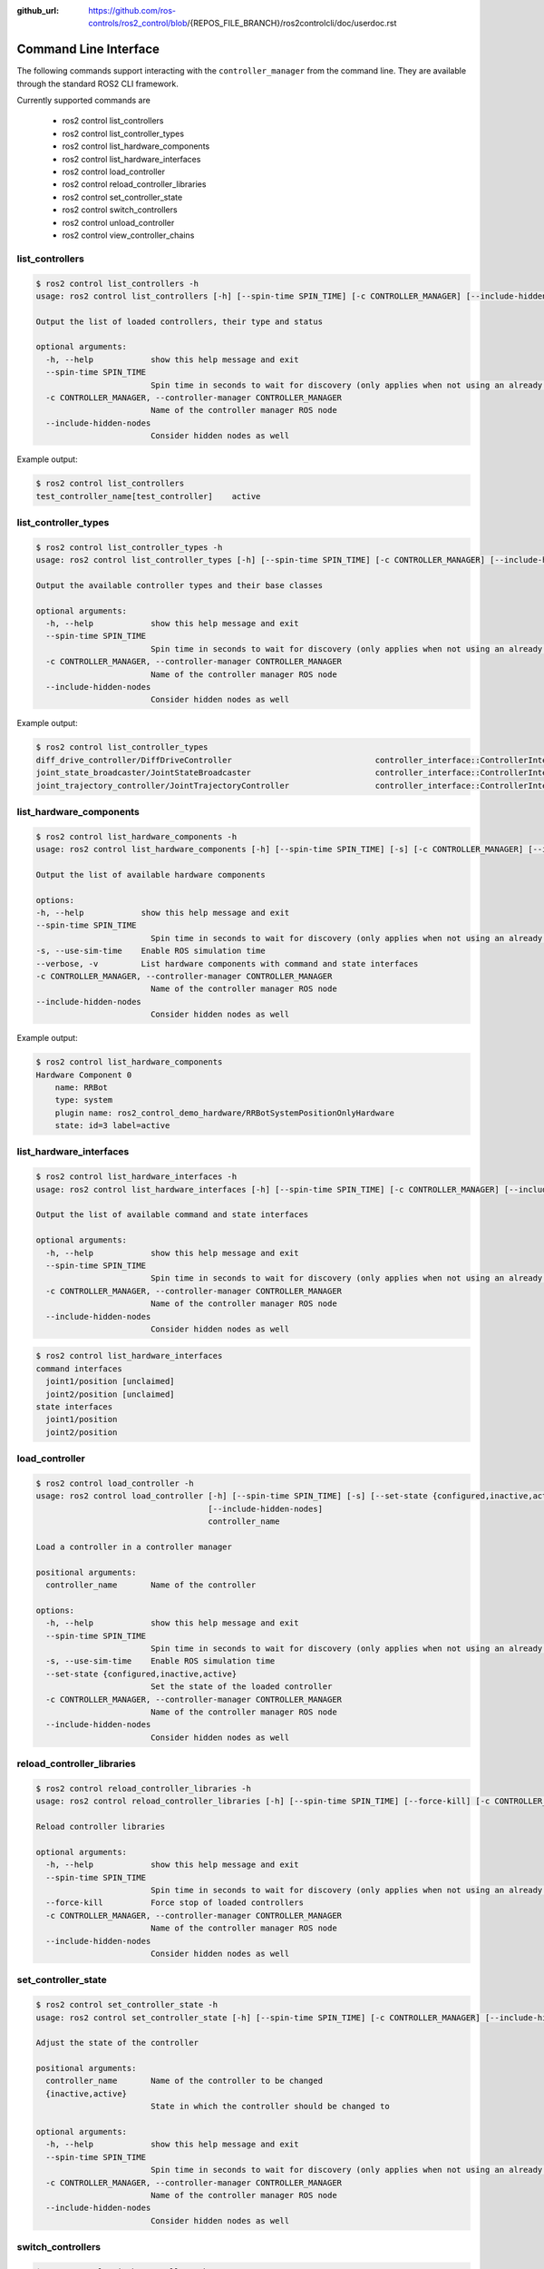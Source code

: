 :github_url: https://github.com/ros-controls/ros2_control/blob/{REPOS_FILE_BRANCH}/ros2controlcli/doc/userdoc.rst

.. _ros2controlcli_userdoc:

Command Line Interface
======================

The following commands support interacting with the ``controller_manager`` from the command line. They are available through the standard ROS2 CLI framework.

Currently supported commands are

    - ros2 control list_controllers
    - ros2 control list_controller_types
    - ros2 control list_hardware_components
    - ros2 control list_hardware_interfaces
    - ros2 control load_controller
    - ros2 control reload_controller_libraries
    - ros2 control set_controller_state
    - ros2 control switch_controllers
    - ros2 control unload_controller
    - ros2 control view_controller_chains


list_controllers
----------------

.. code-block:: console

    $ ros2 control list_controllers -h
    usage: ros2 control list_controllers [-h] [--spin-time SPIN_TIME] [-c CONTROLLER_MANAGER] [--include-hidden-nodes]

    Output the list of loaded controllers, their type and status

    optional arguments:
      -h, --help            show this help message and exit
      --spin-time SPIN_TIME
                            Spin time in seconds to wait for discovery (only applies when not using an already running daemon)
      -c CONTROLLER_MANAGER, --controller-manager CONTROLLER_MANAGER
                            Name of the controller manager ROS node
      --include-hidden-nodes
                            Consider hidden nodes as well

Example output:

.. code-block:: console

    $ ros2 control list_controllers
    test_controller_name[test_controller]    active


list_controller_types
---------------------

.. code-block:: console

    $ ros2 control list_controller_types -h
    usage: ros2 control list_controller_types [-h] [--spin-time SPIN_TIME] [-c CONTROLLER_MANAGER] [--include-hidden-nodes]

    Output the available controller types and their base classes

    optional arguments:
      -h, --help            show this help message and exit
      --spin-time SPIN_TIME
                            Spin time in seconds to wait for discovery (only applies when not using an already running daemon)
      -c CONTROLLER_MANAGER, --controller-manager CONTROLLER_MANAGER
                            Name of the controller manager ROS node
      --include-hidden-nodes
                            Consider hidden nodes as well

Example output:

.. code-block:: console

    $ ros2 control list_controller_types
    diff_drive_controller/DiffDriveController                              controller_interface::ControllerInterface
    joint_state_broadcaster/JointStateBroadcaster                          controller_interface::ControllerInterface
    joint_trajectory_controller/JointTrajectoryController                  controller_interface::ControllerInterface


list_hardware_components
------------------------

.. code-block:: console

    $ ros2 control list_hardware_components -h
    usage: ros2 control list_hardware_components [-h] [--spin-time SPIN_TIME] [-s] [-c CONTROLLER_MANAGER] [--include-hidden-nodes]

    Output the list of available hardware components

    options:
    -h, --help            show this help message and exit
    --spin-time SPIN_TIME
                            Spin time in seconds to wait for discovery (only applies when not using an already running daemon)
    -s, --use-sim-time    Enable ROS simulation time
    --verbose, -v         List hardware components with command and state interfaces
    -c CONTROLLER_MANAGER, --controller-manager CONTROLLER_MANAGER
                            Name of the controller manager ROS node
    --include-hidden-nodes
                            Consider hidden nodes as well


Example output:

.. code-block:: console

    $ ros2 control list_hardware_components
    Hardware Component 0
        name: RRBot
        type: system
        plugin name: ros2_control_demo_hardware/RRBotSystemPositionOnlyHardware
        state: id=3 label=active


list_hardware_interfaces
------------------------

.. code-block:: console

    $ ros2 control list_hardware_interfaces -h
    usage: ros2 control list_hardware_interfaces [-h] [--spin-time SPIN_TIME] [-c CONTROLLER_MANAGER] [--include-hidden-nodes]

    Output the list of available command and state interfaces

    optional arguments:
      -h, --help            show this help message and exit
      --spin-time SPIN_TIME
                            Spin time in seconds to wait for discovery (only applies when not using an already running daemon)
      -c CONTROLLER_MANAGER, --controller-manager CONTROLLER_MANAGER
                            Name of the controller manager ROS node
      --include-hidden-nodes
                            Consider hidden nodes as well


.. code-block:: console

    $ ros2 control list_hardware_interfaces
    command interfaces
      joint1/position [unclaimed]
      joint2/position [unclaimed]
    state interfaces
      joint1/position
      joint2/position


load_controller
---------------

.. code-block:: console

    $ ros2 control load_controller -h
    usage: ros2 control load_controller [-h] [--spin-time SPIN_TIME] [-s] [--set-state {configured,inactive,active}] [-c CONTROLLER_MANAGER]
                                        [--include-hidden-nodes]
                                        controller_name

    Load a controller in a controller manager

    positional arguments:
      controller_name       Name of the controller

    options:
      -h, --help            show this help message and exit
      --spin-time SPIN_TIME
                            Spin time in seconds to wait for discovery (only applies when not using an already running daemon)
      -s, --use-sim-time    Enable ROS simulation time
      --set-state {configured,inactive,active}
                            Set the state of the loaded controller
      -c CONTROLLER_MANAGER, --controller-manager CONTROLLER_MANAGER
                            Name of the controller manager ROS node
      --include-hidden-nodes
                            Consider hidden nodes as well

reload_controller_libraries
---------------------------

.. code-block:: console

    $ ros2 control reload_controller_libraries -h
    usage: ros2 control reload_controller_libraries [-h] [--spin-time SPIN_TIME] [--force-kill] [-c CONTROLLER_MANAGER] [--include-hidden-nodes]

    Reload controller libraries

    optional arguments:
      -h, --help            show this help message and exit
      --spin-time SPIN_TIME
                            Spin time in seconds to wait for discovery (only applies when not using an already running daemon)
      --force-kill          Force stop of loaded controllers
      -c CONTROLLER_MANAGER, --controller-manager CONTROLLER_MANAGER
                            Name of the controller manager ROS node
      --include-hidden-nodes
                            Consider hidden nodes as well

set_controller_state
--------------------

.. code-block:: console

    $ ros2 control set_controller_state -h
    usage: ros2 control set_controller_state [-h] [--spin-time SPIN_TIME] [-c CONTROLLER_MANAGER] [--include-hidden-nodes] controller_name {inactive,active}

    Adjust the state of the controller

    positional arguments:
      controller_name       Name of the controller to be changed
      {inactive,active}
                            State in which the controller should be changed to

    optional arguments:
      -h, --help            show this help message and exit
      --spin-time SPIN_TIME
                            Spin time in seconds to wait for discovery (only applies when not using an already running daemon)
      -c CONTROLLER_MANAGER, --controller-manager CONTROLLER_MANAGER
                            Name of the controller manager ROS node
      --include-hidden-nodes
                            Consider hidden nodes as well

switch_controllers
------------------

.. code-block:: console

    $ ros2 control switch_controllers -h
    usage: ros2 control switch_controllers [-h] [--spin-time SPIN_TIME] [--deactivate [CTRL1 [CTRL2 ...]]] [--activate [CTRL1 [CTRL2 ...]]] [--strict] [--activate-asap] [--switch-timeout SWITCH_TIMEOUT] [-c CONTROLLER_MANAGER]
                                          [--include-hidden-nodes]

    Switch controllers in a controller manager

    optional arguments:
    -h, --help            show this help message and exit
    --spin-time SPIN_TIME
    Spin time in seconds to wait for discovery (only applies when not using an already running daemon)
    --deactivate [CTRL1 [CTRL2 ...]]
    Name of the controllers to be deactivate
    --activate [CTRL1 [CTRL2 ...]]
    Name of the controllers to be activated
    --strict              Strict switch
    --activate-asap       Activate asap controllers
    --switch-timeout SWITCH_TIMEOUT
    Timeout for switching controllers
    -c CONTROLLER_MANAGER, --controller-manager CONTROLLER_MANAGER
    Name of the controller manager ROS node
    --include-hidden-nodes
                          Consider hidden nodes as well

unload_controller
-----------------

.. code-block:: console

    $ ros2 control unload_controller -h
    usage: ros2 control unload_controller [-h] [--spin-time SPIN_TIME] [-c CONTROLLER_MANAGER] [--include-hidden-nodes] controller_name

    Unload a controller in a controller manager

    positional arguments:
      controller_name       Name of the controller

    optional arguments:
      -h, --help            show this help message and exit
      --spin-time SPIN_TIME
                            Spin time in seconds to wait for discovery (only applies when not using an already running daemon)
      -c CONTROLLER_MANAGER, --controller-manager CONTROLLER_MANAGER
                            Name of the controller manager ROS node
      --include-hidden-nodes
                            Consider hidden nodes as well

view_controller_chains
----------------------

.. code-block:: console

    $ ros2 control view_controller_chains -h
    usage: ros2 view_controller_chains

    Generates a diagram of the loaded chained controllers into /tmp/controller_diagram.gv.pdf

    options:
      -h, --help            show this help message and exit
      --spin-time SPIN_TIME
                            Spin time in seconds to wait for discovery (only applies when not using an already running daemon)
      -s, --use-sim-time    Enable ROS simulation time
      -c CONTROLLER_MANAGER, --controller-manager CONTROLLER_MANAGER
                            Name of the controller manager ROS node
      --include-hidden-nodes
                            Consider hidden nodes as well
